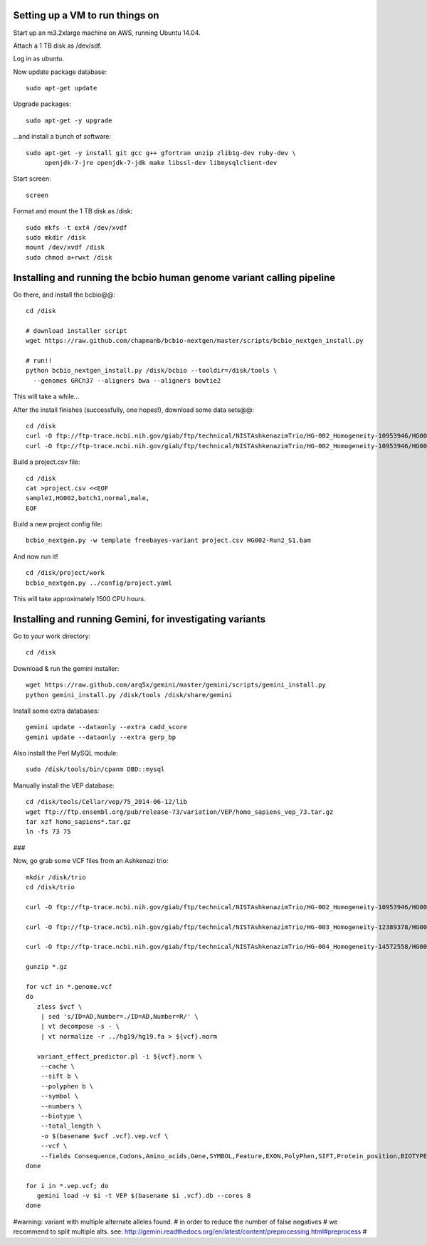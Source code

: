 Setting up a VM to run things on
================================

Start up an m3.2xlarge machine on AWS, running Ubuntu 14.04.

Attach a 1 TB disk as /dev/sdf.

Log in as ubuntu.

Now update package database::

   sudo apt-get update

Upgrade packages::

   sudo apt-get -y upgrade

...and install a bunch of software::

   sudo apt-get -y install git gcc g++ gfortran unzip zlib1g-dev ruby-dev \
        openjdk-7-jre openjdk-7-jdk make libssl-dev libmysqlclient-dev

.. #mysql-client mysql-server

Start screen::

   screen

Format and mount the 1 TB disk as /disk::

   sudo mkfs -t ext4 /dev/xvdf
   sudo mkdir /disk
   mount /dev/xvdf /disk
   sudo chmod a+rwxt /disk

Installing and running the bcbio human genome variant calling pipeline
======================================================================

Go there, and install the bcbio@@::

   cd /disk

   # download installer script
   wget https://raw.github.com/chapmanb/bcbio-nextgen/master/scripts/bcbio_nextgen_install.py

   # run!!
   python bcbio_nextgen_install.py /disk/bcbio --tooldir=/disk/tools \
     --genomes GRCh37 --aligners bwa --aligners bowtie2

This will take a while...

.. #/disk/bcbio/anaconda/bin/bcbio_nextgen.py upgrade --tooldir=/disk/tools --genomes GRCh37 --aligners bwa --aligners bowtie2 --data

After the install finishes (successfully, one hopes!), download some data sets@@::

   cd /disk
   curl -O ftp://ftp-trace.ncbi.nih.gov/giab/ftp/technical/NISTAshkenazimTrio/HG-002_Homogeneity-10953946/HG002Run02-11611685/HG002-Run2_S1.bam
   curl -O ftp://ftp-trace.ncbi.nih.gov/giab/ftp/technical/NISTAshkenazimTrio/HG-002_Homogeneity-10953946/HG002Run02-11611685/HG002-Run2_S1.bam.bai

Build a project.csv file::

   cd /disk
   cat >project.csv <<EOF
   sample1,HG002,batch1,normal,male,
   EOF

Build a new project config file::

   bcbio_nextgen.py -w template freebayes-variant project.csv HG002-Run2_S1.bam

And now run it! ::

   cd /disk/project/work
   bcbio_nextgen.py ../config/project.yaml

This will take approximately 1500 CPU hours.

Installing and running Gemini, for investigating variants
=========================================================

Go to your work directory::

   cd /disk

Download & run the gemini installer::

   wget https://raw.github.com/arq5x/gemini/master/gemini/scripts/gemini_install.py
   python gemini_install.py /disk/tools /disk/share/gemini

..  # do you have to run this twice?

.. # is this necessary?

   /disk/share/gemini/anaconda/bin/python /disk/share/gemini/gemini/gemini/install-data.py /disk/share/gemini

Install some extra databases::

   gemini update --dataonly --extra cadd_score
   gemini update --dataonly --extra gerp_bp

Also install the Perl MySQL module::

   sudo /disk/tools/bin/cpanm DBD::mysql

Manually install the VEP database::

   cd /disk/tools/Cellar/vep/75_2014-06-12/lib
   wget ftp://ftp.ensembl.org/pub/release-73/variation/VEP/homo_sapiens_vep_73.tar.gz
   tar xzf homo_sapiens*.tar.gz
   ln -fs 73 75

###

.. # directory at ftp://ftp-trace.ncbi.nih.gov/giab/ftp/technical/NISTAshkenazimTrio/HG-002_Homogeneity-10953946/HG002Run02-11611685/

   cd /disk
   mkdir hg19
   cd hg19
   curl -O http://hgdownload.soe.ucsc.edu/goldenPath/hg19/bigZips/chromFa.tar.gz
   tar xzf chromFa.tar.gz
   rm chr{X,Y,M}.fa
   cat chr?.fa chr??.fa > hg19.fa
   samtools faidx hg19.fa

Now, go grab some VCF files from an Ashkenazi trio::

   mkdir /disk/trio
   cd /disk/trio

   curl -O ftp://ftp-trace.ncbi.nih.gov/giab/ftp/technical/NISTAshkenazimTrio/HG-002_Homogeneity-10953946/HG002Run02-11611685/HG002-Run2_S1.genome.vcf.gz

   curl -O ftp://ftp-trace.ncbi.nih.gov/giab/ftp/technical/NISTAshkenazimTrio/HG-003_Homogeneity-12389378/HG003Run03-13288282/HG003Run03_S1.genome.vcf.gz

   curl -O ftp://ftp-trace.ncbi.nih.gov/giab/ftp/technical/NISTAshkenazimTrio/HG-004_Homogeneity-14572558/HG004run02-15332344/HG004run02_S1.genome.vcf.gz

   gunzip *.gz

   for vcf in *.genome.vcf
   do
      zless $vcf \
       | sed 's/ID=AD,Number=./ID=AD,Number=R/' \
       | vt decompose -s - \
       | vt normalize -r ../hg19/hg19.fa > ${vcf}.norm

      variant_effect_predictor.pl -i ${vcf}.norm \
       --cache \
       --sift b \
       --polyphen b \
       --symbol \
       --numbers \
       --biotype \
       --total_length \
       -o $(basename $vcf .vcf).vep.vcf \
       --vcf \
       --fields Consequence,Codons,Amino_acids,Gene,SYMBOL,Feature,EXON,PolyPhen,SIFT,Protein_position,BIOTYPE
   done

   for i in *.vep.vcf; do
      gemini load -v $i -t VEP $(basename $i .vcf).db --cores 8
   done


#warning: variant with multiple alternate alleles found.
#         in order to reduce the number of false negatives
#         we recommend to split multiple alts. see:                 http://gemini.readthedocs.org/en/latest/content/preprocessing.html#preprocess
#